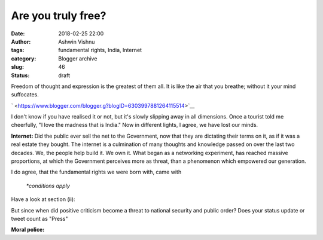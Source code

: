 Are you truly free?
###################
:date: 2018-02-25 22:00
:author: Ashwin Vishnu
:tags: fundamental rights, India, Internet
:category: Blogger archive
:slug: 46
:status: draft

.. raw:: html

   <div dir="ltr" style="text-align:left;">

Freedom of thought and expression is the greatest of them all. It is
like the air that you breathe; without it your mind suffocates.

.. raw:: html

   <div style="text-align:justify;">

.. raw:: html

   <div class="separator" style="clear:both;text-align:center;">

` <https://www.blogger.com/blogger.g?blogID=6303997881264115514>`__

.. raw:: html

   </div>

I don't know if you have realised it or not, but it's slowly slipping
away in all dimensions. Once a tourist told me cheerfully, "I love the
madness that is India." Now in different lights, I agree, we have lost
our minds.

**Internet:** Did the public ever sell the net to the Government, now
that they are dictating their terms on it, as if it was a real estate
they bought. The internet is a culmination of many thoughts and
knowledge passed on over the last two decades. We, the people help build
it. We own it. What began as a networking experiment, has reached
massive proportions, at which the Government perceives more as threat,
than a phenomenon which empowered our generation.

| |image0|\ I do agree, that the fundamental rights we were born with,
  came with

    *\*conditions apply*

Have a look at section (ii):

.. raw:: html

   <div style="text-align:center;">

.. raw:: html

   </div>

But since when did positive criticism become a threat to national
security and public order? Does your status update or tweet count as
"Press"

.. raw:: html

   </div>

.. raw:: html

   <div style="text-align:justify;">

.. raw:: html

   </div>

.. raw:: html

   <div style="text-align:justify;">

**Moral police:**

.. raw:: html

   </div>

.. raw:: html

   </div>

.. |image0| image:: https://4.bp.blogspot.com/-8OYWeN_mqGg/ULGbfyvq8cI/AAAAAAAAAoA/G4YTKplgFHo/s320/Selection_021.png
   :width: 320px
   :height: 221px
   :target: https://4.bp.blogspot.com/-8OYWeN_mqGg/ULGbfyvq8cI/AAAAAAAAAoA/G4YTKplgFHo/s1600/Selection_021.png
